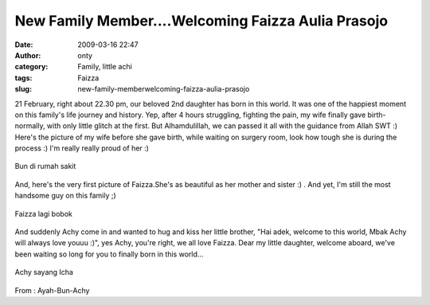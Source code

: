 New Family Member....Welcoming Faizza Aulia Prasojo
###################################################
:date: 2009-03-16 22:47
:author: onty
:category: Family, little achi
:tags: Faizza
:slug: new-family-memberwelcoming-faizza-aulia-prasojo

21 February, right about 22.30 pm, our beloved 2nd daughter has born in
this world. It was one of the happiest moment on this family's life
journey and history. Yep, after 4 hours struggling, fighting the pain,
my wife finally gave birth-normally, with only little glitch at the
first. But Alhamdulillah, we can passed it all with the guidance from
Allah SWT :) Here's the picture of my wife before she gave birth, while
waiting on surgery room, look how tough she is during the process :) I'm
really really proud of her :)

.. raw:: html

   <div>

.. figure:: http://theprasojos.files.wordpress.com/2009/03/dsc000361.jpg?w=300
   :align: center
   :alt: dsc000361

   Bun di rumah sakit

.. raw:: html

   </div>

And, here's the very first picture of Faizza.She's as beautiful as her
mother and sister :) . And yet, I'm still the most handsome guy on this
family ;)

.. raw:: html

   <div>

.. figure:: http://theprasojos.files.wordpress.com/2009/03/dsc00038.jpg?w=300
   :align: center
   :alt: dsc00038

   Faizza lagi bobok

.. raw:: html

   </div>

And suddenly Achy come in and wanted to hug and kiss her little brother,
"Hai adek, welcome to this world, Mbak Achy will always love youuu :)",
yes Achy, you're right, we all love Faizza. Dear my little daughter,
welcome aboard, we've been waiting so long for you to finally born in
this world...

.. raw:: html

   <div>

.. figure:: http://theprasojos.files.wordpress.com/2009/03/dsc00042.jpg?w=300
   :align: center
   :alt: dsc00042

   Achy sayang Icha

.. raw:: html

   </div>

From : Ayah-Bun-Achy
